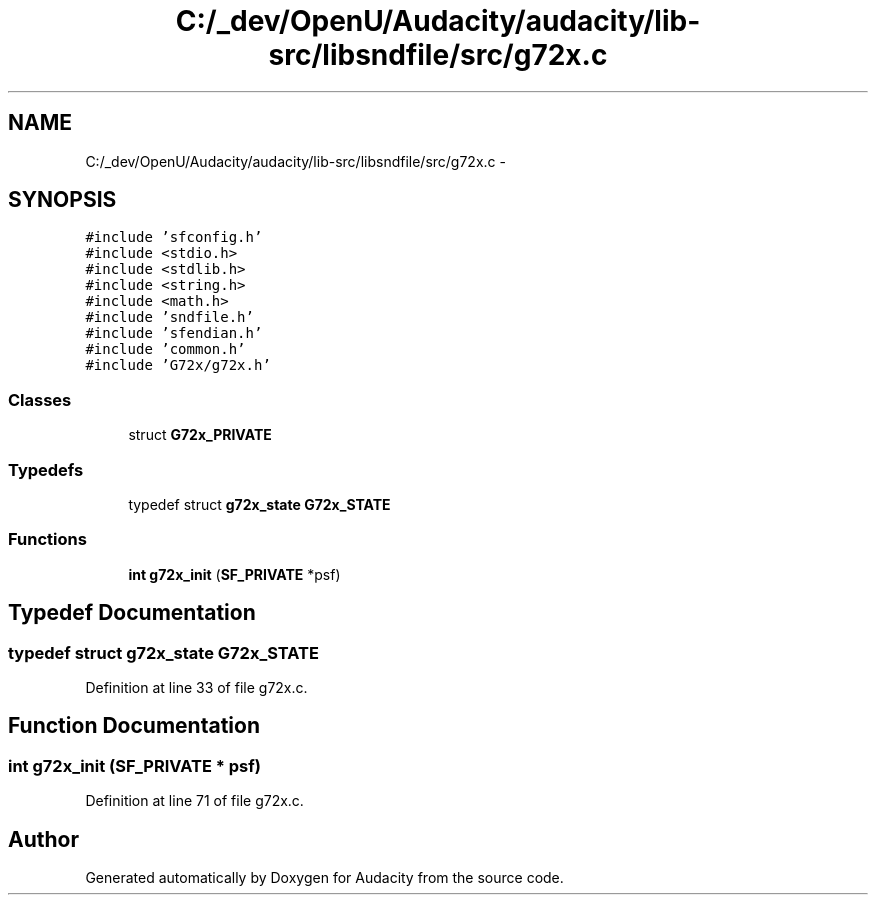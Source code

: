 .TH "C:/_dev/OpenU/Audacity/audacity/lib-src/libsndfile/src/g72x.c" 3 "Thu Apr 28 2016" "Audacity" \" -*- nroff -*-
.ad l
.nh
.SH NAME
C:/_dev/OpenU/Audacity/audacity/lib-src/libsndfile/src/g72x.c \- 
.SH SYNOPSIS
.br
.PP
\fC#include 'sfconfig\&.h'\fP
.br
\fC#include <stdio\&.h>\fP
.br
\fC#include <stdlib\&.h>\fP
.br
\fC#include <string\&.h>\fP
.br
\fC#include <math\&.h>\fP
.br
\fC#include 'sndfile\&.h'\fP
.br
\fC#include 'sfendian\&.h'\fP
.br
\fC#include 'common\&.h'\fP
.br
\fC#include 'G72x/g72x\&.h'\fP
.br

.SS "Classes"

.in +1c
.ti -1c
.RI "struct \fBG72x_PRIVATE\fP"
.br
.in -1c
.SS "Typedefs"

.in +1c
.ti -1c
.RI "typedef struct \fBg72x_state\fP \fBG72x_STATE\fP"
.br
.in -1c
.SS "Functions"

.in +1c
.ti -1c
.RI "\fBint\fP \fBg72x_init\fP (\fBSF_PRIVATE\fP *psf)"
.br
.in -1c
.SH "Typedef Documentation"
.PP 
.SS "typedef struct \fBg72x_state\fP \fBG72x_STATE\fP"

.PP
Definition at line 33 of file g72x\&.c\&.
.SH "Function Documentation"
.PP 
.SS "\fBint\fP g72x_init (\fBSF_PRIVATE\fP * psf)"

.PP
Definition at line 71 of file g72x\&.c\&.
.SH "Author"
.PP 
Generated automatically by Doxygen for Audacity from the source code\&.
